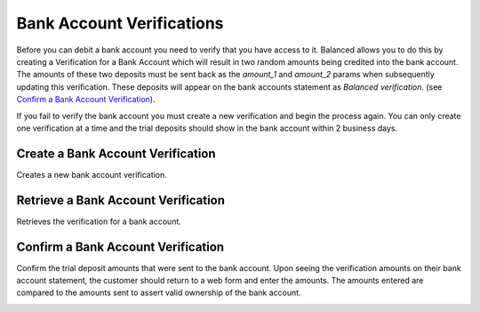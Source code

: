 .. _bank-account-verifications:

Bank Account Verifications
==========================

.. note::
  :header_class: alert alert-tab
  :body_class: alert alert-green

  If you're sending money to a bank account, known as issuing a credit,
  you do **NOT** need to verify the bank account. You'll only need to
  verify a bank account if you're planning to later debit that account.

Before you can debit a bank account you need to verify that you have access to
it. Balanced allows you to do this by creating a Verification for a
Bank Account which will result in two random amounts being credited into the
bank account. The amounts of these two deposits must be sent back as
the `amount_1` and `amount_2` params when subsequently updating this
verification. These deposits will appear on the bank accounts statement as
`Balanced verification`. (see `Confirm a Bank Account Verification`_).

If you fail to verify the bank account you must create a new verification and
begin the process again. You can only create one verification at a time and the
trial deposits should show in the bank account within 2 business days.


Create a Bank Account Verification
-----------------------------------

.. note::
  :header_class: alert alert-tab
  :body_class: alert alert-green

  If you're sending money to a bank account, known as issuing a credit,
  you do **NOT** need to verify the bank account

Creates a new bank account verification.

.. container:: method-description

  .. no request

.. container:: code-white

  .. dcode:: scenario bank_account_verification_create


Retrieve a Bank Account Verification
------------------------------------------

.. note::
  :header_class: alert alert-tab
  :body_class: alert alert-green

  If you're sending money to a bank account, known as issuing a credit,
  you do **NOT** need to verify the bank account

Retrieves the verification for a bank account.

.. container:: method-description

  .. no request

.. container:: code-white

  .. dcode:: scenario bank_account_verification_show


Confirm a Bank Account Verification
-----------------------------------

Confirm the trial deposit amounts that were sent to the bank account.
Upon seeing the verification amounts on their bank account statement,
the customer should return to a web form and enter the amounts.
The amounts entered are compared to the amounts sent to assert valid
ownership of the bank account.

.. note::
  :header_class: alert alert-tab
  :body_class: alert alert-green

  If you're sending money to a bank account, known as issuing a credit,
  you do **NOT** need to verify the bank account

.. note::
  :header_class: alert alert-tab
  :body_class: alert alert-green

  For *test marketplaces*, the trial deposit amounts are always 1 and 1.


.. container:: method-description

  .. no request

.. container:: code-white

  .. dcode:: scenario bank_account_verification_update
